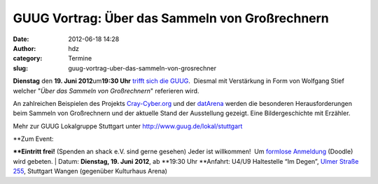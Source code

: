 GUUG Vortrag: Über das Sammeln von Großrechnern
###############################################
:date: 2012-06-18 14:28
:author: hdz
:category: Termine
:slug: guug-vortrag-uber-das-sammeln-von-grosrechner

|image0|\ **Dienstag** den **19. Juni 2012**\ um\ **19:30 Uhr** `trifft
sich die GUUG <http://shackspace.de/?p=2913>`__.  Diesmal mit
Verstärkung in Form von Wolfgang Stief welcher "*Über das Sammeln von
Großrechnern*\ " referieren wird.

An zahlreichen Beispielen des Projekts
`Cray-Cyber.org <http://Cray-Cyber.org>`__ und der
`datArena <http://www.computermuseum-muenchen.de/index/a3.html>`__
werden die besonderen Herausforderungen beim Sammeln von Großrechnern
und der aktuelle Stand der Ausstellung gezeigt. Eine Bildergeschichte
mit Erzähler.

Mehr zur GUUG Lokalgruppe Stuttgart unter
http://www.guug.de/lokal/stuttgart

| **Zum Event:
**\ **Eintritt frei!** (Spenden an shack e.V. sind gerne gesehen) Jeder
ist willkommen!  Um `formlose
Anmeldung <http://www.doodle.com/yh8ii74sf833vggs>`__ (Doodle) wird
gebeten.
|  Datum: \ **Dienstag, 19. Juni 2012**, ab \ **19:30 Uhr
**\ Anfahrt: U4/U9 Haltestelle “Im Degen”, \ `Ulmer Straße
255 <http://shackspace.de/?page_id=713>`__, Stuttgart Wangen (gegenüber
Kulturhaus Arena)

.. |image0| image:: http://shackspace.de/wp-content/uploads/2012/03/logo.png
   :target: http://shackspace.de/wp-content/uploads/2012/03/logo.png
